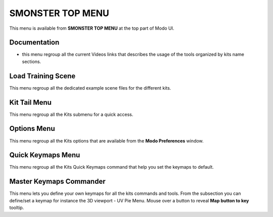 SMONSTER TOP MENU
==================

This menu is available from **SMONSTER TOP MENU** at the top part of Modo UI.


.. _topmenu_documentation:

Documentation
-------------

* this menu regroup all the current Videos links that describes the usage of the tools organized by kits name sections. 


.. _topmenu_trainingscene:

Load Training Scene
-------------------

This menu regroup all the dedicated example scene files for the different kits.


.. _topmenu_kittailmenu:

Kit Tail Menu
-------------

This menu regroup all the Kits submenu for a quick access.


.. _topmenu_smonsteroptions:

Options Menu
------------

This menu regroup all the Kits options that are available from the **Modo Preferences** window.


.. _topmenu_quickkeymaps:

Quick Keymaps Menu
------------------

This menu regroup all the Kits Quick Keymaps command that help you set the keymaps to default.


.. _topmenu_masterkeymapscommander:

Master Keymaps Commander
------------------------

This menu lets you define your own keymaps for all the kits commands and tools.
From the subsection you can define/set a keymap for instance the 3D viewport - UV Pie Menu.
Mouse over a button to reveal **Map button to key** tooltip.